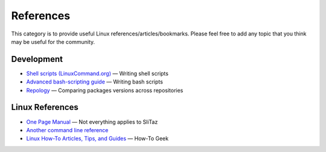.. http://doc.slitaz.org/en:references:start
.. en/references/start.txt · Last modified: 2019/02/04 17:11 by hgt

.. _references:

References
==========

This category is to provide useful Linux references/articles/bookmarks.
Please feel free to add any topic that you think may be useful for the community.


Development
-----------

* `Shell scripts (LinuxCommand.org) <http://linuxcommand.org/writing_shell_scripts.php>`_ — Writing shell scripts
* `Advanced bash-scripting guide <http://tldp.org/LDP/abs/html/>`_ — Writing bash scripts
* `Repology <https://repology.org/>`_ — Comparing packages versions across repositories


Linux References
----------------

* `One Page Manual <http://www.digilife.be/quickreferences/QRC/The%20One%20Page%20Linux%20Manual.pdf>`_ — Not everything applies to SliTaz
* `Another command line reference <http://www.pixelbeat.org/cmdline.html>`_
* `Linux How-To Articles, Tips, and Guides <http://www.howtogeek.com/tag/linux/>`_ — How-To Geek
